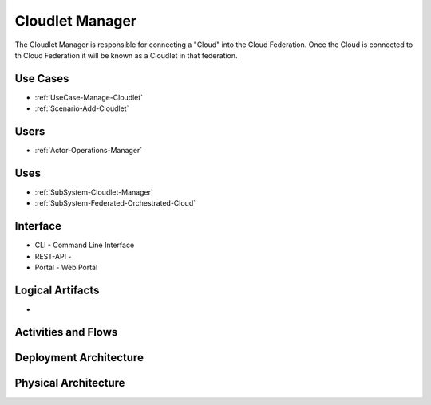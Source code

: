 .. _SubSystem-Cloudlet-Manager:

Cloudlet Manager
================
The Cloudlet Manager is responsible for connecting a "Cloud" into the Cloud Federation.
Once the Cloud is connected to th Cloud Federation it will be known as a Cloudlet in that federation.

Use Cases
---------

* :ref:`UseCase-Manage-Cloudlet`
* :ref:`Scenario-Add-Cloudlet`

.. image:: UseCases.png

Users
-----

* :ref:`Actor-Operations-Manager`

.. image:: UserInteraction.png

Uses
----

* :ref:`SubSystem-Cloudlet-Manager`
* :ref:`SubSystem-Federated-Orchestrated-Cloud`

Interface
---------

* CLI - Command Line Interface
* REST-API -
* Portal - Web Portal

Logical Artifacts
-----------------

*

.. image:: Logical.png

Activities and Flows
--------------------

.. image::  Process.png

Deployment Architecture
-----------------------

.. image:: Deployment.png

Physical Architecture
---------------------

.. image:: Physical.png

